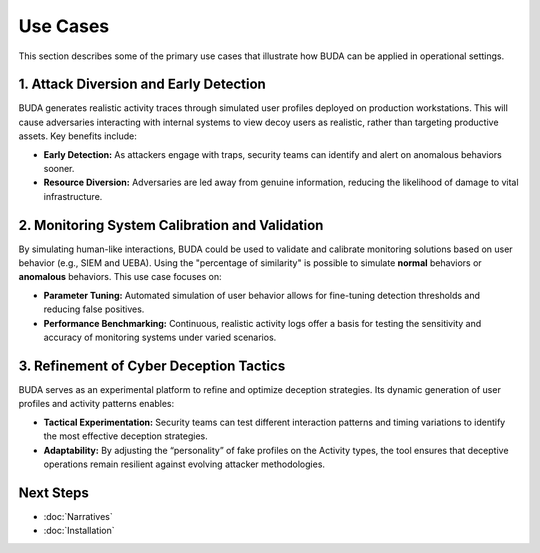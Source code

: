 Use Cases
=========

.. KeepInMind:: "A LIE is only as good as the story behind it, here are some use cases to illustrate how you can deploy your environments."

This section describes some of the primary use cases that illustrate how BUDA can be applied in operational settings.

1. Attack Diversion and Early Detection
-----------------------------------------
BUDA generates realistic activity traces through simulated user profiles deployed on production workstations. This will cause adversaries interacting with internal systems to view decoy users as realistic, rather than targeting productive assets. Key benefits include:

- **Early Detection:** As attackers engage with traps, security teams can identify and alert on anomalous behaviors sooner.
- **Resource Diversion:** Adversaries are led away from genuine information, reducing the likelihood of damage to vital infrastructure.

2. Monitoring System Calibration and Validation
-------------------------------------------------
By simulating human-like interactions, BUDA could be used to validate and calibrate monitoring solutions based on user behavior (e.g., SIEM and UEBA). Using the "percentage of similarity" is possible to simulate **normal** behaviors or **anomalous** behaviors. This use case focuses on:

- **Parameter Tuning:** Automated simulation of user behavior allows for fine-tuning detection thresholds and reducing false positives.
- **Performance Benchmarking:** Continuous, realistic activity logs offer a basis for testing the sensitivity and accuracy of monitoring systems under varied scenarios.

3. Refinement of Cyber Deception Tactics
-----------------------------------------
BUDA serves as an experimental platform to refine and optimize deception strategies. Its dynamic generation of user profiles and activity patterns enables:

- **Tactical Experimentation:** Security teams can test different interaction patterns and timing variations to identify the most effective deception strategies.
- **Adaptability:** By adjusting the “personality” of fake profiles on the Activity types, the tool ensures that deceptive operations remain resilient against evolving attacker methodologies.

Next Steps
---------------
- :doc:`Narratives`
- :doc:`Installation`